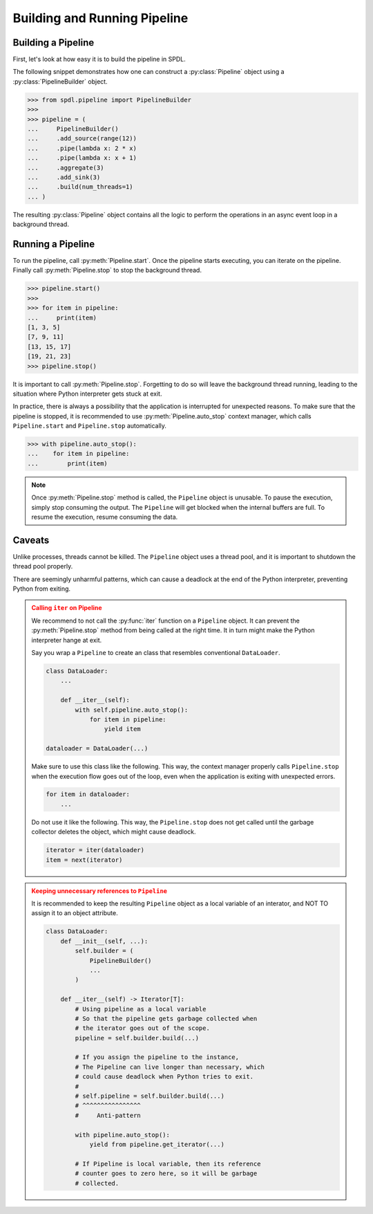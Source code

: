 Building and Running Pipeline
=============================

.. py:currentmodule:: spdl.pipeline

Building a Pipeline
-------------------
                      
First, let's look at how easy it is to build the pipeline in SPDL.

The following snippet demonstrates how one can construct a
:py:class:`Pipeline` object using a :py:class:`PipelineBuilder` object.

.. code-block::

   >>> from spdl.pipeline import PipelineBuilder
   >>>
   >>> pipeline = (
   ...     PipelineBuilder()
   ...     .add_source(range(12))
   ...     .pipe(lambda x: 2 * x)
   ...     .pipe(lambda x: x + 1)
   ...     .aggregate(3)
   ...     .add_sink(3)
   ...     .build(num_threads=1)
   ... )


The resulting :py:class:`Pipeline` object contains all the logic to
perform the operations in an async event loop in a background thread.

Running a Pipeline
------------------
                      
To run the pipeline, call :py:meth:`Pipeline.start`.
Once the pipeline starts executing, you can iterate on the pipeline.
Finally call :py:meth:`Pipeline.stop` to stop the background thread.

.. code-block::

   >>> pipeline.start()
   >>>
   >>> for item in pipeline:
   ...     print(item)
   [1, 3, 5]
   [7, 9, 11]
   [13, 15, 17]
   [19, 21, 23]
   >>> pipeline.stop()

It is important to call :py:meth:`Pipeline.stop`.
Forgetting to do so will leave the background thread running,
leading to the situation where Python interpreter gets stuck at exit.

In practice, there is always a possibility that the application is
interrupted for unexpected reasons.
To make sure that the pipeline is stopped, it is recommended to use
:py:meth:`Pipeline.auto_stop` context manager, which calls
``Pipeline.start`` and ``Pipeline.stop`` automatically.

.. code-block::

   >>> with pipeline.auto_stop():
   ...    for item in pipeline:
   ...        print(item)

.. note::

   Once :py:meth:`Pipeline.stop` method is called, the ``Pipeline`` object is unusable.
   To pause the execution, simply stop consuming the output.
   The ``Pipeline`` will get blocked when the internal buffers are full.
   To resume the execution, resume consuming the data.

.. _pipeline-caveats:
   
Caveats
-------

Unlike processes, threads cannot be killed.
The ``Pipeline`` object uses a thread pool, and it is important to
shutdown the thread pool properly.

There are seemingly unharmful patterns, which can cause a deadlock
at the end of the Python interpreter, preventing Python from exiting.

.. admonition:: Calling ``iter`` on Pipeline
   :class: danger

   We recommend to not call the :py:func:`iter` function
   on a ``Pipeline`` object.
   It can prevent the :py:meth:`Pipeline.stop` method from being called
   at the right time.
   It in turn might make the Python interpreter hange at exit.

   Say you wrap a ``Pipeline`` to create an class that resembles conventional
   ``DataLoader``.

   .. code-block:: python

      class DataLoader:
          ...

          def __iter__(self):
              with self.pipeline.auto_stop():
                  for item in pipeline:
                      yield item

      dataloader = DataLoader(...)

   Make sure to use this class like the following.
   This way, the context manager properly calls ``Pipeline.stop`` when
   the execution flow goes out of the loop, even
   when the application is exiting with unexpected errors.

   .. code-block:: python

      for item in dataloader:
          ...

   Do not use it like the following. This way, the ``Pipeline.stop``
   does not get called until the garbage collector deletes the object,
   which might cause deadlock.

   .. code-block:: python

      iterator = iter(dataloader)
      item = next(iterator)

.. admonition:: Keeping unnecessary references to ``Pipeline``
   :class: danger

   It is recommended to keep the resulting ``Pipeline`` object as a
   local variable of an interator, and NOT TO assign it to an object
   attribute.

   .. code-block::

      class DataLoader:
          def __init__(self, ...):
              self.builder = (
                  PipelineBuilder()
                  ...
              )

          def __iter__(self) -> Iterator[T]:
              # Using pipeline as a local variable
              # So that the pipeline gets garbage collected when
              # the iterator goes out of the scope.
              pipeline = self.builder.build(...)

              # If you assign the pipeline to the instance,
              # The Pipeline can live longer than necessary, which
              # could cause deadlock when Python tries to exit.
              #
              # self.pipeline = self.builder.build(...)
              # ^^^^^^^^^^^^^^^^
              #     Anti-pattern

              with pipeline.auto_stop():
                  yield from pipeline.get_iterator(...)

              # If Pipeline is local variable, then its reference
              # counter goes to zero here, so it will be garbage
              # collected.

